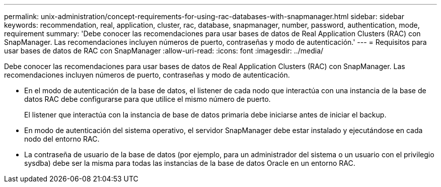 ---
permalink: unix-administration/concept-requirements-for-using-rac-databases-with-snapmanager.html 
sidebar: sidebar 
keywords: recommendation, real, application, cluster, rac, database, snapmanager, number, password, authentication, mode, requirement 
summary: 'Debe conocer las recomendaciones para usar bases de datos de Real Application Clusters (RAC) con SnapManager. Las recomendaciones incluyen números de puerto, contraseñas y modo de autenticación.' 
---
= Requisitos para usar bases de datos de RAC con SnapManager
:allow-uri-read: 
:icons: font
:imagesdir: ../media/


[role="lead"]
Debe conocer las recomendaciones para usar bases de datos de Real Application Clusters (RAC) con SnapManager. Las recomendaciones incluyen números de puerto, contraseñas y modo de autenticación.

* En el modo de autenticación de la base de datos, el listener de cada nodo que interactúa con una instancia de la base de datos RAC debe configurarse para que utilice el mismo número de puerto.
+
El listener que interactúa con la instancia de base de datos primaria debe iniciarse antes de iniciar el backup.

* En modo de autenticación del sistema operativo, el servidor SnapManager debe estar instalado y ejecutándose en cada nodo del entorno RAC.
* La contraseña de usuario de la base de datos (por ejemplo, para un administrador del sistema o un usuario con el privilegio sysdba) debe ser la misma para todas las instancias de la base de datos Oracle en un entorno RAC.

